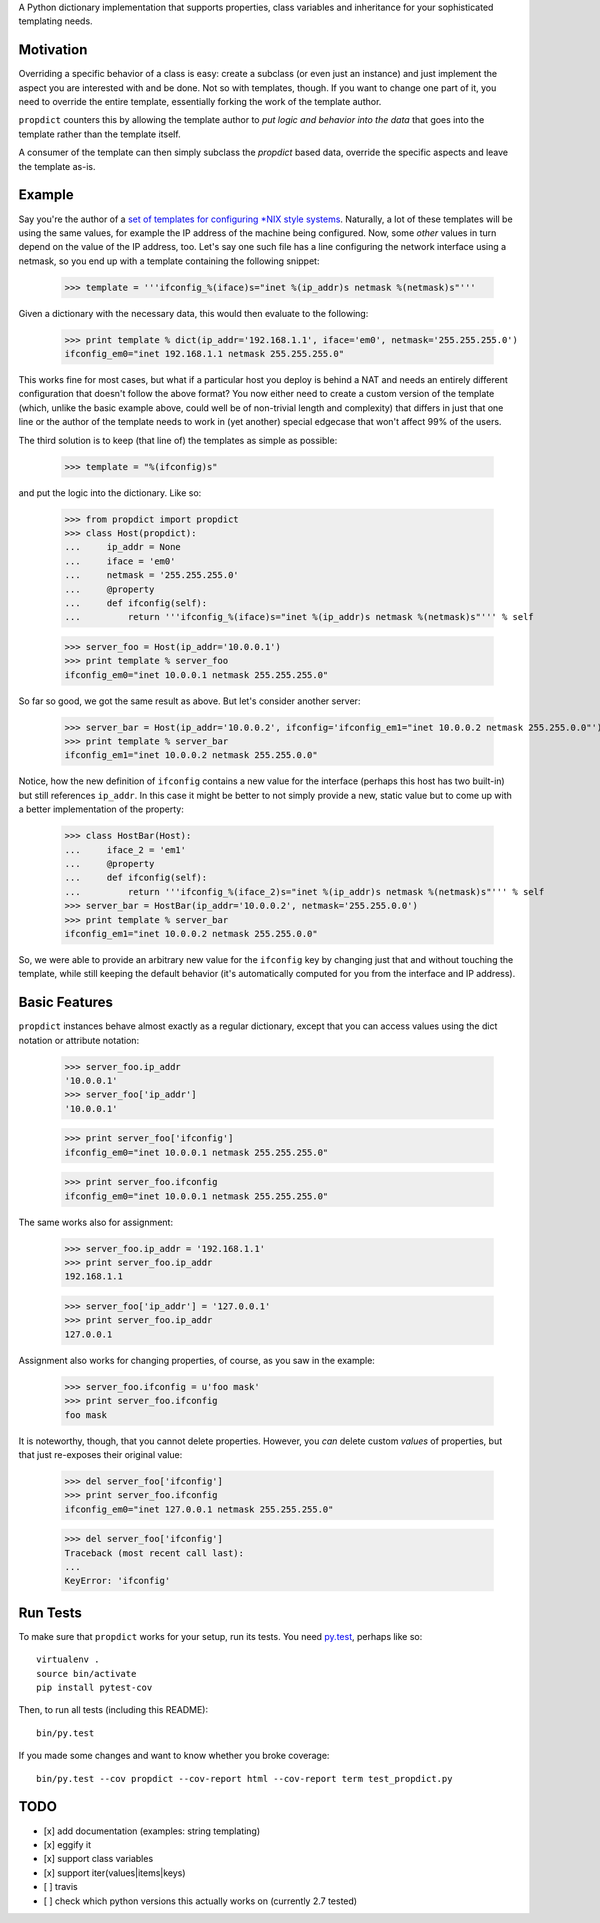 A Python dictionary implementation that supports properties, class variables and inheritance for your sophisticated templating needs.

.. image:: https://travis-ci.org/tomster/propdict.png

Motivation
==========

Overriding a specific behavior of a class is easy: create a subclass (or even just an instance) and just implement the aspect you are interested with and be done. Not so with templates, though. If you want to change one part of it, you need to override the entire template, essentially forking the work of the template author.

``propdict`` counters this by allowing the template author to *put logic and behavior into the data* that goes into the template rather than the template itself.

A consumer of the template can then simply subclass the `propdict` based data, override the specific aspects and leave the template as-is.


Example
======= 

Say you're the author of a `set of templates for configuring *NIX style systems <https://github.com/ZeitOnline/briefkasten>`_. Naturally, a lot of these templates will be using the same values, for example the IP address of the machine being configured. Now, some *other* values in turn depend on the value of the IP address, too. Let's say one such file has a line configuring the network interface using a netmask, so you end up with a template containing the following snippet:

    >>> template = '''ifconfig_%(iface)s="inet %(ip_addr)s netmask %(netmask)s"'''

Given a dictionary with the necessary data, this would then evaluate to the following:

    >>> print template % dict(ip_addr='192.168.1.1', iface='em0', netmask='255.255.255.0')
    ifconfig_em0="inet 192.168.1.1 netmask 255.255.255.0"

This works fine for most cases, but what if a particular host you deploy is behind a NAT and needs an entirely different configuration that doesn't follow the above format? You now either need to create a custom version of the template (which, unlike the basic example above, could well be of non-trivial length and complexity) that differs in just that one line or the author of the template needs to work in (yet another) special edgecase that won't affect 99% of the users.

The third solution is to keep (that line of) the templates as simple as possible:

    >>> template = "%(ifconfig)s"

and put the logic into the dictionary. Like so:

    >>> from propdict import propdict
    >>> class Host(propdict):
    ...     ip_addr = None
    ...     iface = 'em0'
    ...     netmask = '255.255.255.0'
    ...     @property
    ...     def ifconfig(self):
    ...         return '''ifconfig_%(iface)s="inet %(ip_addr)s netmask %(netmask)s"''' % self


    >>> server_foo = Host(ip_addr='10.0.0.1')
    >>> print template % server_foo
    ifconfig_em0="inet 10.0.0.1 netmask 255.255.255.0"

So far so good, we got the same result as above. But let's consider another server:

    >>> server_bar = Host(ip_addr='10.0.0.2', ifconfig='ifconfig_em1="inet 10.0.0.2 netmask 255.255.0.0"')
    >>> print template % server_bar
    ifconfig_em1="inet 10.0.0.2 netmask 255.255.0.0"

Notice, how the new definition of ``ifconfig`` contains a new value for the interface (perhaps this host has two built-in) but still references ``ip_addr``. In this case it might be better to not simply provide a new, static value but to come up with a better implementation of the property:

    >>> class HostBar(Host):
    ...     iface_2 = 'em1'
    ...     @property
    ...     def ifconfig(self):
    ...         return '''ifconfig_%(iface_2)s="inet %(ip_addr)s netmask %(netmask)s"''' % self
    >>> server_bar = HostBar(ip_addr='10.0.0.2', netmask='255.255.0.0')
    >>> print template % server_bar
    ifconfig_em1="inet 10.0.0.2 netmask 255.255.0.0"

So, we were able to provide an arbitrary new value for the ``ifconfig`` key by changing just that and without touching the template, while still keeping the default behavior (it's automatically computed for you from the interface and IP address).


Basic Features
==============

``propdict`` instances behave almost exactly as a regular dictionary, except that you can access values using the dict notation or attribute notation:

    >>> server_foo.ip_addr
    '10.0.0.1'
    >>> server_foo['ip_addr']
    '10.0.0.1'

    >>> print server_foo['ifconfig']
    ifconfig_em0="inet 10.0.0.1 netmask 255.255.255.0"

    >>> print server_foo.ifconfig
    ifconfig_em0="inet 10.0.0.1 netmask 255.255.255.0"

The same works also for assignment:

    >>> server_foo.ip_addr = '192.168.1.1'
    >>> print server_foo.ip_addr
    192.168.1.1

    >>> server_foo['ip_addr'] = '127.0.0.1'
    >>> print server_foo.ip_addr
    127.0.0.1

Assignment also works for changing properties, of course, as you saw in the example:

    >>> server_foo.ifconfig = u'foo mask'
    >>> print server_foo.ifconfig
    foo mask

It is noteworthy, though, that you cannot delete properties. However, you *can* delete custom *values* of properties, but that just re-exposes their original value:

    >>> del server_foo['ifconfig']
    >>> print server_foo.ifconfig
    ifconfig_em0="inet 127.0.0.1 netmask 255.255.255.0"

    >>> del server_foo['ifconfig']
    Traceback (most recent call last):
    ...
    KeyError: 'ifconfig'


Run Tests
=========

To make sure that ``propdict`` works for your setup, run its tests. You need `py.test <http://pytest.org/latest/>`_, perhaps like so::

    virtualenv .
    source bin/activate
    pip install pytest-cov

Then, to run all tests (including this README)::

    bin/py.test

If you made some changes and want to know whether you broke coverage::

    bin/py.test --cov propdict --cov-report html --cov-report term test_propdict.py

TODO
====

- [x] add documentation (examples: string templating)
- [x] eggify it
- [x] support class variables
- [x] support iter(values|items|keys)
- [ ] travis
- [ ] check which python versions this actually works on (currently 2.7 tested)

